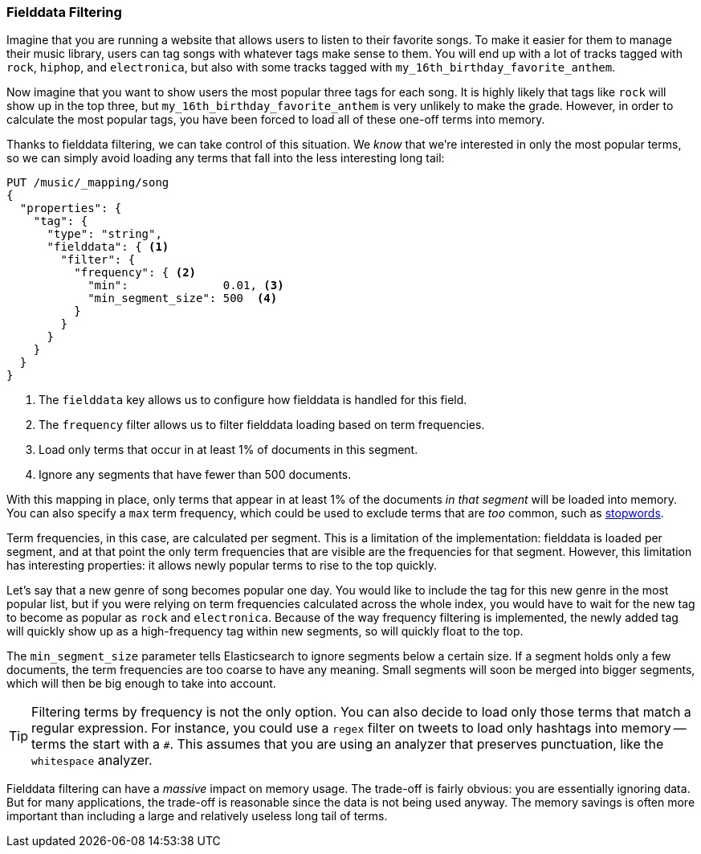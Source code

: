 
=== Fielddata Filtering

Imagine that you are running a website that allows users to listen to their
favorite songs.((("fielddata", "filtering")))((("aggregations", "fielddata filtering")))  To make it easier for them to manage their music library,
users can tag songs with whatever tags make sense to them.  You will end up
with a lot of tracks tagged with `rock`, `hiphop`, and `electronica`, but
also with some tracks tagged with `my_16th_birthday_favorite_anthem`.

Now imagine that you want to show users the most popular three tags for each
song.  It is highly likely that tags like `rock` will show up in the top
three, but `my_16th_birthday_favorite_anthem` is very unlikely to make the
grade.  However, in order to calculate the most popular tags, you have been
forced to load all of these one-off terms into memory.

Thanks to fielddata filtering, we can take control of this situation.  We
_know_ that we're interested in only the most popular terms, so we can simply
avoid loading any terms that fall into the less interesting long tail:

[source,js]
----
PUT /music/_mapping/song
{
  "properties": {
    "tag": {
      "type": "string",
      "fielddata": { <1>
        "filter": {
          "frequency": { <2>
            "min":              0.01, <3>
            "min_segment_size": 500  <4>
          }
        }
      }
    }
  }
}
----
<1> The `fielddata` key allows us to configure how fielddata is handled for this field.
<2> The `frequency` filter allows us to filter fielddata loading based on term frequencies.((("term frequency", "fielddata filtering based on")))
<3> Load only terms that occur in at least 1% of documents in this segment.
<4> Ignore any segments that have fewer than 500 documents.

With this mapping in place, only terms that appear in at least 1% of the
documents _in that segment_ will be loaded into memory. You can also specify a
`max` term frequency, which could be used to exclude terms that are _too_
common, such as <<stopwords,stopwords>>.

Term frequencies, in this case, are calculated per segment.  This is a
limitation of the implementation: fielddata is loaded per segment, and at
that point the only term frequencies that are visible are the frequencies for
that segment.  However, this limitation has interesting properties: it
allows newly popular terms to rise to the top quickly.

Let's say that a new genre of song becomes popular one day.  You would like to
include the tag for this new genre in the most popular list, but if you were
relying on term frequencies calculated across the whole index, you would have
to wait for the new tag to become as popular as `rock` and `electronica`.
Because of the way frequency filtering is implemented, the newly added tag
will quickly show up as a high-frequency tag within new segments, so will
quickly float to the top.

The `min_segment_size` parameter tells Elasticsearch to ignore segments below
a certain size.((("min_segment_size parameter")))  If a segment holds only a few documents, the term frequencies
are too coarse to have any meaning.  Small segments will soon be merged into
bigger segments, which will then be big enough to take into account.

[TIP]
====
Filtering terms by frequency is not the only option. You can also decide to
load only those terms that match a regular expression.  For instance, you
could use a `regex` filter ((("regex filtering")))on tweets to load only hashtags into memory --
terms the start with a `#`.  This assumes that you are using an analyzer that
preserves punctuation, like the `whitespace` analyzer.
====

Fielddata filtering can have a _massive_ impact on memory usage.  The
trade-off is fairly obvious: you are essentially ignoring data.  But for many
applications, the trade-off is reasonable since the data is not being used
anyway.  The memory savings is often more important than including a large and
relatively useless long tail of terms.

